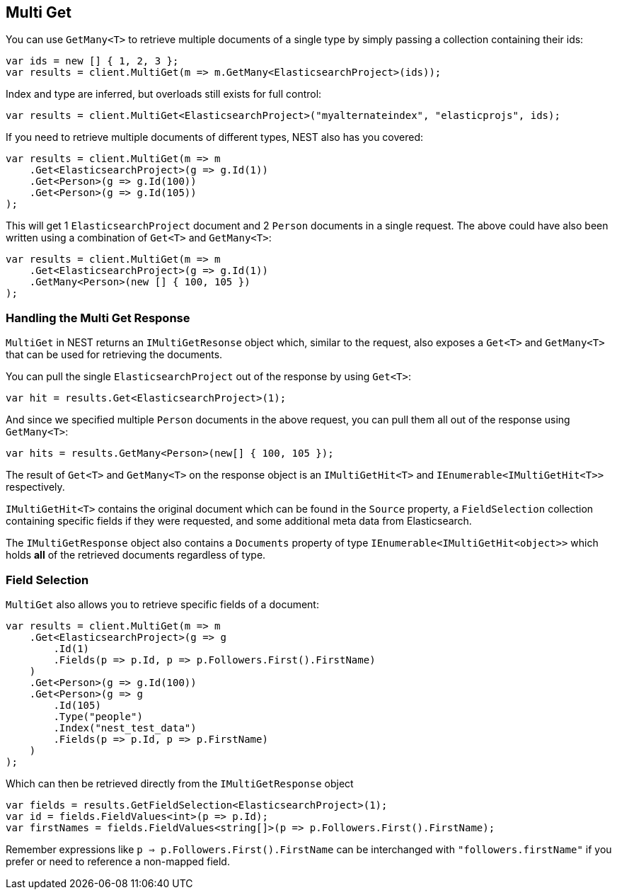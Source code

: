 [[multi-get]]
== Multi Get

You can use `GetMany<T>` to retrieve multiple documents of a single type by simply passing a collection containing their ids:

[source,csharp]
----
var ids = new [] { 1, 2, 3 };
var results = client.MultiGet(m => m.GetMany<ElasticsearchProject>(ids));
----

Index and type are inferred, but overloads still exists for full control:

[source,csharp]
----
var results = client.MultiGet<ElasticsearchProject>("myalternateindex", "elasticprojs", ids);
----

If you need to retrieve multiple documents of different types, NEST also has you covered:

[source,csharp]
----
var results = client.MultiGet(m => m
    .Get<ElasticsearchProject>(g => g.Id(1))
    .Get<Person>(g => g.Id(100))
    .Get<Person>(g => g.Id(105))
);
----

This will get 1 `ElasticsearchProject` document and 2 `Person` documents in a single request. 
The above could have also been written using a combination of `Get<T>` and `GetMany<T>`:

[source,csharp]
----
var results = client.MultiGet(m => m
    .Get<ElasticsearchProject>(g => g.Id(1))
    .GetMany<Person>(new [] { 100, 105 })
);
----

[float]
=== Handling the Multi Get Response

`MultiGet` in NEST returns an `IMultiGetResonse` object which, similar to the request, also exposes a `Get<T>` and `GetMany<T>` 
that can be used for retrieving the documents.

You can pull the single `ElasticsearchProject` out of the response by using `Get<T>`:

[source,csharp]
----
var hit = results.Get<ElasticsearchProject>(1);
----

And since we specified multiple `Person` documents in the above request, you can pull them all out of the response using `GetMany<T>`:

[source,csharp]
----
var hits = results.GetMany<Person>(new[] { 100, 105 });
----

The result of `Get<T>` and `GetMany<T>` on the response object is an `IMultiGetHit<T>` and `IEnumerable<IMultiGetHit<T>>` respectively.

`IMultiGetHit<T>` contains the original document which can be found in the `Source` property, a `FieldSelection` 
collection containing specific fields if they were requested, and some additional meta data from Elasticsearch.

The `IMultiGetResponse` object also contains a `Documents` property of type `IEnumerable<IMultiGetHit<object>>` 
which holds *all* of the retrieved documents regardless of type.

[float]
=== Field Selection

`MultiGet` also allows you to retrieve specific fields of a document:

[source,csharp]
----
var results = client.MultiGet(m => m
    .Get<ElasticsearchProject>(g => g
        .Id(1)
        .Fields(p => p.Id, p => p.Followers.First().FirstName)
    )
    .Get<Person>(g => g.Id(100))
    .Get<Person>(g => g
        .Id(105)
        .Type("people")
        .Index("nest_test_data")
        .Fields(p => p.Id, p => p.FirstName)
    )
);
----

Which can then be retrieved directly from the `IMultiGetResponse` object

[source,csharp]
----
var fields = results.GetFieldSelection<ElasticsearchProject>(1);
var id = fields.FieldValues<int>(p => p.Id);
var firstNames = fields.FieldValues<string[]>(p => p.Followers.First().FirstName);
----

Remember expressions like `p => p.Followers.First().FirstName` can be interchanged with `"followers.firstName"` 
if you prefer or need to reference a non-mapped field.

